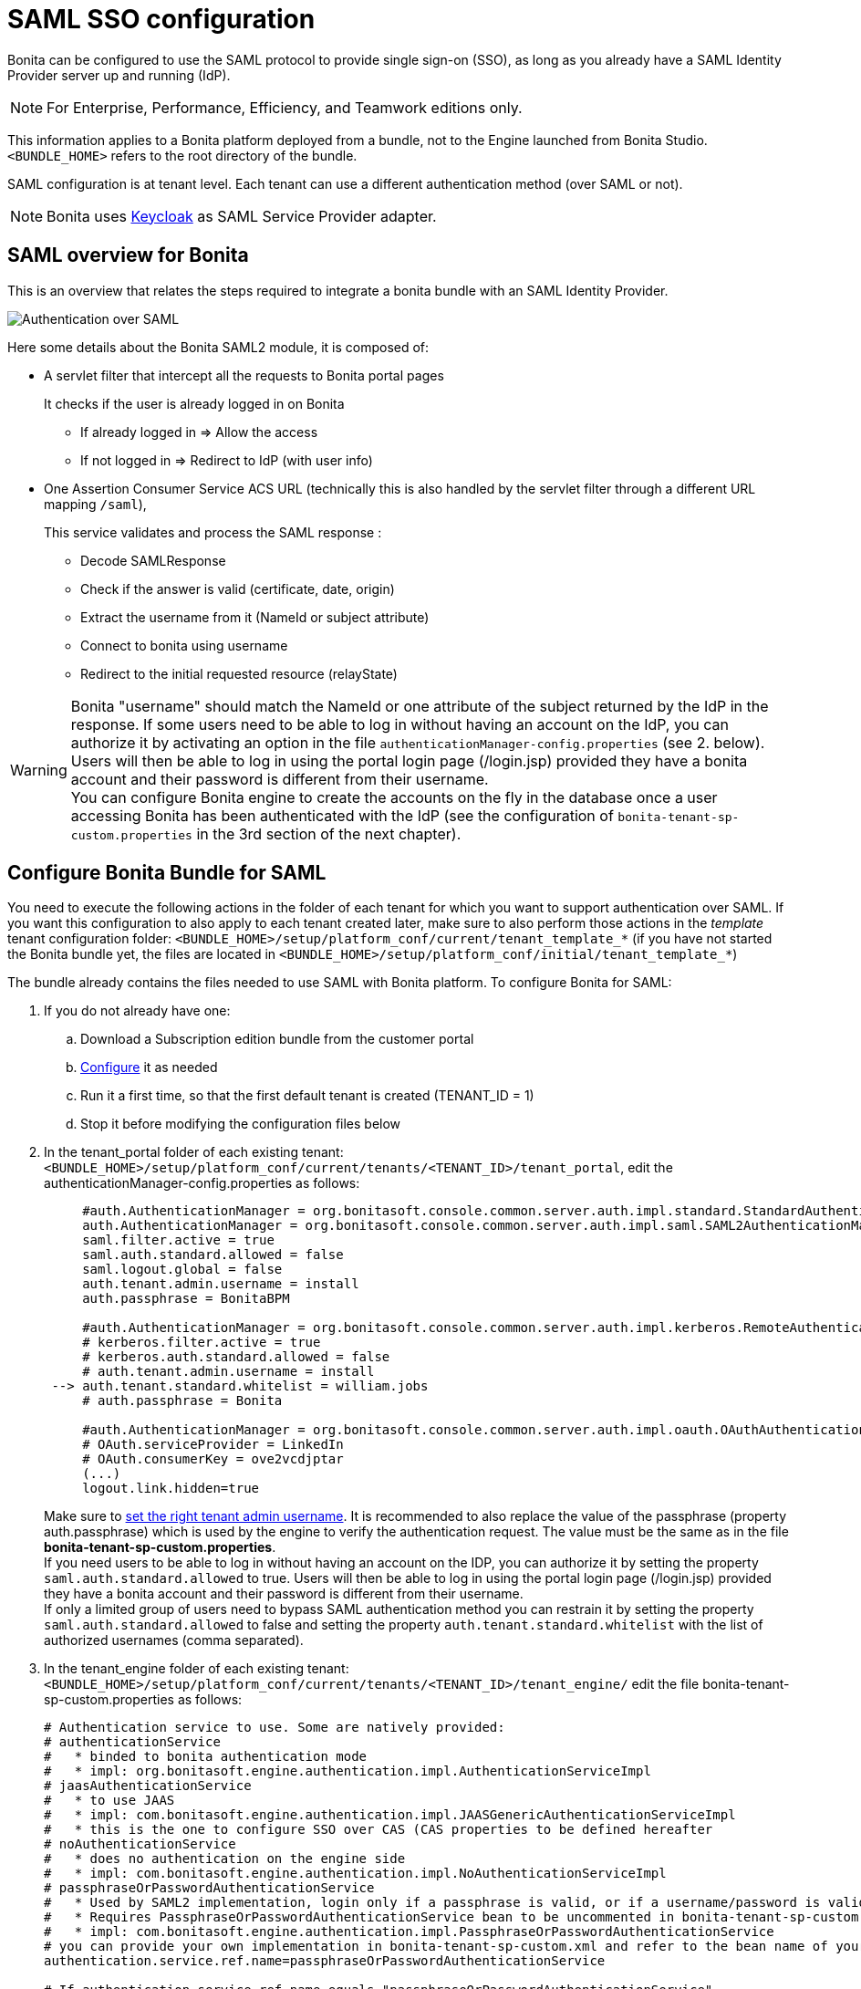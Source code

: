 = SAML SSO configuration
:description: Bonita can be configured to use the SAML protocol to provide single sign-on (SSO), as long as you already have a SAML Identity Provider server up and running (IdP).

Bonita can be configured to use the SAML protocol to provide single sign-on (SSO), as long as you already have a SAML Identity Provider server up and running (IdP).

[NOTE]
====

For Enterprise, Performance, Efficiency, and Teamwork editions only.
====

This information applies to a Bonita platform deployed from a bundle, not to the Engine launched from Bonita Studio. `<BUNDLE_HOME>` refers to the root directory of the bundle.

SAML configuration is at tenant level. Each tenant can use a different authentication method (over SAML or not).

[NOTE]
====

Bonita uses http://www.keycloak.org/[Keycloak] as SAML Service Provider adapter.
====

== SAML overview for Bonita

This is an overview that relates the steps required to integrate a bonita bundle with an SAML Identity Provider.

image:images/saml-overview.png[Authentication over SAML]
// {.img-responsive}

Here some details about the Bonita SAML2 module,
it is composed of:

* A servlet filter that intercept all the requests to Bonita portal pages
+
It checks if the user is already logged in on Bonita

 ** If already logged in \=> Allow the access
 ** If not logged in \=> Redirect to IdP (with user info)

* One Assertion Consumer Service ACS URL (technically this is also handled by the servlet filter through a different URL mapping  `/saml`),
+
This service validates and process the SAML response :

 ** Decode SAMLResponse
 ** Check if the answer is valid (certificate, date, origin)
 ** Extract the username from it (NameId or subject attribute)
 ** Connect to bonita using username
 ** Redirect to the initial requested resource (relayState)

[WARNING]
====
Bonita "username" should match the NameId or one attribute of the subject returned by the IdP in the response.
 If some users need to be able to log in without having an account on the IdP, you can authorize it by activating an option in the file `authenticationManager-config.properties` (see 2. below). Users will then be able to log in using the portal login page (/login.jsp) provided they have a bonita account and their password is different from their username. +
 You can configure Bonita engine to create the accounts on the fly in the database once a user accessing Bonita has been authenticated with the IdP (see the configuration of `bonita-tenant-sp-custom.properties` in the 3rd section of the next chapter).
====

== Configure Bonita Bundle for SAML

You need to execute the following actions in the folder of each tenant for which you want to support authentication over SAML.
If you want this configuration to also apply to each tenant created later, make sure to also perform those actions in the _template_ tenant configuration folder:
`<BUNDLE_HOME>/setup/platform_conf/current/tenant_template_*` (if you have not started the Bonita bundle yet, the files are located in `<BUNDLE_HOME>/setup/platform_conf/initial/tenant_template_*`)

The bundle already contains the files needed to use SAML with Bonita platform.
To configure Bonita for SAML:

. If you do not already have one:
 .. Download a Subscription edition bundle from the customer portal
 .. link:_basic-bonita-platform-installation[Configure] it as needed
 .. Run it a first time, so that the first default tenant is created (TENANT_ID = 1)
 .. Stop it before modifying the configuration files below
. In the tenant_portal folder of each existing tenant: `<BUNDLE_HOME>/setup/platform_conf/current/tenants/<TENANT_ID>/tenant_portal`,
edit the authenticationManager-config.properties as follows:
+
[source,properties]
----
     #auth.AuthenticationManager = org.bonitasoft.console.common.server.auth.impl.standard.StandardAuthenticationManagerImpl
     auth.AuthenticationManager = org.bonitasoft.console.common.server.auth.impl.saml.SAML2AuthenticationManagerImpl
     saml.filter.active = true
     saml.auth.standard.allowed = false
     saml.logout.global = false
     auth.tenant.admin.username = install
     auth.passphrase = BonitaBPM

     #auth.AuthenticationManager = org.bonitasoft.console.common.server.auth.impl.kerberos.RemoteAuthenticationManagerImpl
     # kerberos.filter.active = true
     # kerberos.auth.standard.allowed = false
     # auth.tenant.admin.username = install
 --> auth.tenant.standard.whitelist = william.jobs
     # auth.passphrase = Bonita

     #auth.AuthenticationManager = org.bonitasoft.console.common.server.auth.impl.oauth.OAuthAuthenticationManagerImpl
     # OAuth.serviceProvider = LinkedIn
     # OAuth.consumerKey = ove2vcdjptar
     (...)
     logout.link.hidden=true
----
+
Make sure to link:multi-tenancy-and-tenant-configuration#toc2[set the right tenant admin username].
It is recommended to also replace the value of the passphrase (property auth.passphrase) which is used by the engine to verify the authentication request.
The value must be the same as in the file *bonita-tenant-sp-custom.properties*. +
If you need users to be able to log in without having an account on the IDP, you can authorize it by setting the property `saml.auth.standard.allowed` to true. Users will then be able to log in using the portal login page (/login.jsp) provided they have a bonita account and their password is different from their username. +
If only a limited group of users need to bypass SAML authentication method you can restrain it by setting the property `saml.auth.standard.allowed` to false and setting the property `auth.tenant.standard.whitelist` with the list of authorized usernames (comma separated).

. In the tenant_engine folder of each existing tenant: `<BUNDLE_HOME>/setup/platform_conf/current/tenants/<TENANT_ID>/tenant_engine/`
edit the file bonita-tenant-sp-custom.properties as follows:
+
[source,properties]
----
# Authentication service to use. Some are natively provided:
# authenticationService
#   * binded to bonita authentication mode
#   * impl: org.bonitasoft.engine.authentication.impl.AuthenticationServiceImpl
# jaasAuthenticationService
#   * to use JAAS
#   * impl: com.bonitasoft.engine.authentication.impl.JAASGenericAuthenticationServiceImpl
#   * this is the one to configure SSO over CAS (CAS properties to be defined hereafter
# noAuthenticationService
#   * does no authentication on the engine side
#   * impl: com.bonitasoft.engine.authentication.impl.NoAuthenticationServiceImpl
# passphraseOrPasswordAuthenticationService
#   * Used by SAML2 implementation, login only if a passphrase is valid, or if a username/password is valid.
#   * Requires PassphraseOrPasswordAuthenticationService bean to be uncommented in bonita-tenant-sp-custom.xml
#   * impl: com.bonitasoft.engine.authentication.impl.PassphraseOrPasswordAuthenticationService
# you can provide your own implementation in bonita-tenant-sp-custom.xml and refer to the bean name of your choice
authentication.service.ref.name=passphraseOrPasswordAuthenticationService

# If authentication.service.ref.name equals "passphraseOrPasswordAuthenticationService",
# you need to configure the following passphrase
authentication.service.ref.passphrase=BonitaBPM

# Create users on the fly, when they are missing from bonita but authenticated by the SSO. The user will belong to the group and role specified below.
#authentication.passphraseOrPasswordAuthenticationService.createMissingUser.enable=true
#authentication.passphraseOrPasswordAuthenticationService.createMissingUser.defaultMembershipGroupPath=/ACME/HR
#authentication.passphraseOrPasswordAuthenticationService.createMissingUser.defaultMembershipRoleName=member

# CAS authentication delegate : enables the user, providing login/password,
# to be logged in automatically against CAS web application
# To be used in conjunction with the generic authentication service configured with CAS (jaasAuthenticationService)
#authenticator.delegate=casAuthenticatorDelegate
#authentication.delegate.cas.server.url.prefix=http://ip_address:port
#authentication.delegate.cas.service.url=http://ip_address:port/bonita/loginservice
----
+
It is recommended to also replace the value of the passphrase (property auth.passphrase). The value must be the same as in the file *authenticationManager-config.properties* updated previously.
+
If you want Bonita engine to create the accounts on the fly once a user accessing Bonita has been authenticated with the IdP, you can uncomment the property `authentication.passphraseOrPasswordAuthenticationService.createMissingUser.enable` (and set its value to true) as well as the next 2 properties to add a default membership to each user account:

 ** `authentication.passphraseOrPasswordAuthenticationService.createMissingUser.defaultMembershipGroupPath` specify the group in which every user account created on the fly will be added (the full group path is needed)
 ** `authentication.passphraseOrPasswordAuthenticationService.createMissingUser.defaultMembershipRoleName` specify the role to use to create the membership

+
NOTE: Activating this option means any user authorized by the IdP to access Bonita will have an account created automatically in Bonita Database.

. If your Identity Provider (IdP) requires requests to be signed, generate a private key.
For example on linux, you can use the command ssh-keygen, then go to "`cd ~/.ssh`" to retrieve the key from the file id_rsa (more id_rsa, then copy the key).

+
NOTE: The expected format for Keys and certificates is PEM (with or without the comment header and footer). +

. In the tenant_portal folder of each existing tenant: `<BUNDLE_HOME>/setup/platform_conf/current/tenants/<TENANT_ID>/tenant_portal`, +
edit the file *keycloak-saml.xml* to setup Bonita webapp as a Service provider working with your IdP.
 ** The entityID is the Service Provider given to your bonita installation. You can change it if you want but you need to provide it to your IdP.
 ** The sslPolicy option may need to be changed if Bonita Portal and the IdP are not both accessed via HTTPS. Possible values for this property are: ALL, EXTERNAL, and NONE. For ALL, all requests must come in via HTTPS. For EXTERNAL, only non-private IP addresses must come over via HTTPS. For NONE, no requests are required to come over via HTTPS.
 ** If your *IdP requires the SSO requests to be signed*:
  *** make sure you have signing="true" inside the Key node of the SP
  *** replace the following strings in the Keys:Key section of the SP:
   **** put your private key here
   **** put your certificate here
+
with you current Bonita server's private key and certificate.
  *** make sure you have the following inside the IDP node:
   **** signaturesRequired="true"
   **** signatureAlgorithm="the_algorithm_used_by_your_IDP"  (default value: RSA_SHA256)
  *** make sure you have signRequest="true" inside the SingleSignOnService node
  *** make sure you have the following in the SingleLogoutService node:
   **** signRequest="true"
   **** signResponse="true"
 ** If your *IdP encrypts the assertions*:
  *** make sure you have encryption="true" inside the Key node of the SP
  *** replace the following strings in the Keys:Key section of the SP:
   **** put your private key here
   **** put your certificate here
with you current Bonita server's private key.
 ** If your *IdP responses are signed*:
  *** make sure you have signing="true" inside the Key node of the IDP
  *** replace the following strings in the Keys:Key section of the IDP:
   **** put your certificate here
+
with the certificate provided by the IdP.
  *** make sure you have signatureAlgorithm="the_algorithm_used_by_your_IDP"  (default value: RSA_SHA256) inside the IDP node
  *** make sure you have validateResponseSignature="true" inside the SingleSignOnService node
  *** make sure you have the following in the SingleLogoutService node:
   **** validateRequestSignature="true"
   **** validateResponseSignature="true"
 ** The IDP entityID attribute needs to be replaced with the entity ID of the IdP.
 ** The PrincipalNameMapping policy indicates how to retrieve the subject attribute that matches a bonita user account username from the IdP response.
The policy can either be FROM_NAME_ID or FROM_ATTRIBUTE (in that case you need to specify the name of the subject attribute to use).
 ** You may also need to change the requestBinding and/or responseBinding from POST to REDIRECT depending on your IdP configuration.
 ** The url binding to your IdP also needs to be define by replacing the following string:
  *** http://idp.saml.binding.url.to.change

[NOTE]
====

About SAML assertions encryption by the IdP: When the assertions encryption is active, the IdP uses a random key which in turn is encrypted with the SP's public key. +
The SP uses its private key to decrypt the random key which in turn is used to decrypt the SAML assertion.
This ensures that only the SP can decrypt the SAML assertion.
====

[NOTE]
====

If your IdP neither requires the SSO requests to be signed nor encrypts its own responses, you can remove the Keys node from the SP and set the attributes signaturesRequired, signRequest and signResponse to false. +
If your IdP responses are not signed, you can remove the Keys node from the IDP and set the attributes validateRequestSignature and validateResponseSignature to false.
====

[NOTE]
====

More configuration options can be found in https://www.keycloak.org/docs/latest/securing_apps/index.html#_saml-general-config[Keycloak official documentation]
====

[source,xml]
----
    <keycloak-saml-adapter>
        <SP entityID="bonita"
            sslPolicy="EXTERNAL"
            nameIDPolicyFormat="urn:oasis:names:tc:SAML:1.1:nameid-format:unspecified"
            forceAuthentication="false"
            isPassive="false"
            turnOffChangeSessionIdOnLogin="false">
            <Keys>
     -->        <Key signing="true"
     -->             encryption="true">
     -->            <PrivateKeyPem>put your private key here</PrivateKeyPem>
     -->            <CertificatePem>put your certificate here</CertificatePem>
                </Key>
            </Keys>
            <PrincipalNameMapping policy="FROM_ATTRIBUTE" attribute="username"/>
            <IDP entityID="idp entity ID to change"
     -->         signaturesRequired="true"
     -->         signatureAlgorithm="RSA_SHA256">
     -->        <SingleSignOnService signRequest="true"
     -->           validateResponseSignature="true"
                   requestBinding="POST"
                   responseBinding="POST"
     -->           bindingUrl="http://idp.saml.binding.url.to.change"/>
     -->        <SingleLogoutService signRequest="true"
     -->           signResponse="true"
     -->           validateRequestSignature="true"
     -->           validateResponseSignature="true"
                   requestBinding="POST"
                   responseBinding="POST"
     -->           postBindingUrl="http://idp.saml.binding.url.to.change"
     -->           redirectBindingUrl="http://idp.saml.binding.url.to.change"/>
                <Keys>
     -->            <Key signing="true">
     -->            <CertificatePem>put your certificate here</CertificatePem>
                    </Key>
                </Keys>
            </IDP>
         </SP>
    </keycloak-saml-adapter>
----

If your Identity Provider is corectly configured (see the section _Configure the Identity Provider_), you are done.
Then you can try to access a portal page, an app page or a form URL (or just `http://<host>:<port>/bonita[?tenant=<tenantId>]`) and make sure that you are redirected to your Identity Provider to log in (unless you are already logged in). +
Note that if you try to access `http://<bundle host>:<port>/bonita/login.jsp`, then you won't be redirected as this page still needs to be accessible in order for the tenant administrator (or another user if you set the property `saml.auth.standard.allowed` to true) to be able to log in without an account on the Identity Provider.

[WARNING]
====

If your Bonita platform is behind a proxy server, You need to make sure the reverse proxy is configured
to include the correct `Host:` header to the requests and the application server is configured to use this header (it is usually the case by default).
This is required so that `HttpServletRequest.getRequestURL` returns the URL used by the user and not the internal URL used by the reverse proxy. +
For example, if you are running Apache >=2.0.31 as reverse proxy, this configuration is controlled by the property http://httpd.apache.org/docs/2.2/mod/mod_proxy.html#proxypreservehost[ProxyPreserveHost].
If you need more fine tuning or if you cannot update the reverse proxy configuration, you can consult the official documentation for https://tomcat.apache.org/connectors-doc/common_howto/proxy.html[Tomcat]
====

== Configure the Identity Provider

Your IdP should declare a Service Provider named `bonita` (or the value of the `entityID` set in the file *keycloack-saml.xml* of Bonita bundle if it is different) with the following configuration:

* ACS URL or SAML Processing URL: `http[s]://<bundle host>:<port>/bonita/saml`
* request binding and response binding configured with the same values as in *keycloack-saml.xml* (`POST` or `REDIRECT`)
* `Client signature required` configured with the same values as the property `signRequest` in *keycloack-saml.xml*
* if the IdP requires the client Bonita server (the SP) to sign its requests, make sure the IdP has access to Bonita server's certificate (the same that has been set in the SP:Keys:Key section of the *keycloak-saml.xml*)
* if the IdP responses are signed, make sure the certificate of the IdP has been set in the IDP:Keys:Key section of the *keycloack-saml.xml*
* the Name ID or a user attribute of the user principal sent back by the IdP should match the username of the user accounts in Bonita and the PrincipalNameMapping policy (and attribute value) in *keycloack-saml.xml* should reflect that

[NOTE]
====

If the IdP declares a redirect/target URL, it might override the target URL set by the Service Provider request, and you may always end up on the same page after logging in. In that case, try to remove the redirect URL. Bonita supports redirection to the URL initially requested after logging in on the IdP, provided the IdP doesn't force this URL.
====

== Configure logout behaviour

If your Bonita platform is configured to manage authentication over SAML, when users log out of Bonita Portal, they do not log out of the SAML Identity Provider (IdP).
Therefore they are not logged out of all applications that are using the IdP.
To avoid this, you have two options :

[discrete]
==== Hide the logout button of the portal

This is the most commonly used solution. Users are logged in as long as they don't close their web browser (unless their session times out).
To do this, set the `logout.link.hidden` option to `true` in `authenticationManager-config.properties` located in `<BUNDLE_HOME>/setup/platform_conf/initial/tenant_template_portal` for not initialized platform or `<BUNDLE_HOME>/setup/platform_conf/current/tenant_template_portal` and `<BUNDLE_HOME>/setup/platform_conf/current/tenants/[TENANT_ID]/tenant_portal/`.

[NOTE]
====

When a user logs out from the IdP directly, Bonita Portal's session will remain active. The user's session time to live will be reset
to the configured session timeout value upon each user interaction with the server.
====

[discrete]
==== Setup Bonita platform for SAML global logout

Global logout allows to log out from the Identity Provider as well as all the registered Service Providers when logging out from Bonita platform. This is sometimes required for example if users are on public computers.
As Identity Providers do not necessarily support single logout and have different ways of handling it (there are several SAML Single Logout methods), Bonita only offers SAML global logout as an experimental feature. Meaning that this feature has only been tested with Keycloack server acting as Identity Provider.
Therefore, there is no guaranty that the global logout will work with your Identity Provider. However, if your IdP supports the Service Provider initiated flow of SAML's Web Browser Single Logout profile, single logout is likely to work.
To setup Bonita for global logout:

. Set the `saml.logout.global` option to `true` in `authenticationManager-config.properties` located in `<BUNDLE_HOME>/setup/platform_conf/initial/tenant_template_portal` for not initialized platform or `<BUNDLE_HOME>/setup/platform_conf/current/tenant_template_portal` and `<BUNDLE_HOME>/setup/platform_conf/current/tenants/<TENANT_ID>/tenant_portal/`.
. Update the SingleLogoutService section of `keycloak-saml.xml` located in `<BUNDLE_HOME>/setup/platform_conf/initial/tenant_template_portal` for not initialized platform or `<BUNDLE_HOME>/setup/platform_conf/current/tenant_template_portal` and `<BUNDLE_HOME>/setup/platform_conf/current/tenants/<TENANT_ID>/tenant_portal/` to match your Identity Provider configuration.
. Update your Identity Provider configuration to setup the Logout Service POST/Redirect Binding URL to <Bonita_server_URL>/bonita/samlLogout

[NOTE]
====

If the single logout flow supported by your IdP is not the same as the one supported by Bonita platform, the preferred solution to handle it anyway is to intercept the requests to /logoutService and handle the logout programmatically.
====

== Troubleshoot

To troubleshoot SSO login issues, you need to add a logging handler for the package `org.keycloak` and increase the xref:logging.adoc[log level] to `ALL` for the packages `org.bonitasoft`, `com.bonitasoft`, and `org.keycloak` in order for errors to be displayed in the log files bonita-*.log (by default, they are not).

In order to do that in a Tomcat bundle, you need to edit the file `<BUNDLE_HOME>/server/conf/logging.properties.

* Add the lines:

[source,properties]
----
org.keycloak.handlers = 5bonita.org.apache.juli.AsyncFileHandler
org.keycloak.level = ALL
----

* Update the existing lines (to set the level to `ALL`):

[source,properties]
----
org.bonitasoft.level = ALL
com.bonitasoft.level = ALL
----

Edit the _logger_ tags which _category_ matches `org.bonitasoft` and `com.bonitasoft` packages: change the _level_ _name_ attribute of each _logger_ to `ALL` and add a new logger with the _category_ `org.keyclock` (also with a _level_ _name_ set to `ALL`).

[discrete]
==== Common error examples

*Symptom:* After configuring SAML SSO in Bonita, the Bonita Portal login page does not redirect to the SSO login page. +
*Possible Solutions:*

* Check all the Bonita configuration settings are correct.
* Make sure `setup[.sh][.bat] push` has been executed and the server restarted after the changes.
* Try cleaning the cache and cookies of the web browser.

*Symptom:* The following stacktrace appears in the Bonita server log :

[source,log]
----
2018-10-10 13:22:45,921 SEVERE [org.bonitasoft.console.common.server.sso.filter.InternalSSOFilter] (default task-1) java.lang.RuntimeException: Sp signing key must have a PublicKey or Certificate defined: java.lang.RuntimeException: java.lang.RuntimeException: Sp signing key must have a PublicKey or Certificate defined
	at org.keycloak.adapters.saml.config.parsers.DeploymentBuilder.build(DeploymentBuilder.java:119)
	at org.bonitasoft.console.common.server.auth.impl.saml.BonitaSAML2Filter.getSamlDeployment(BonitaSAML2Filter.java:174)
	(...)
Caused by: java.lang.RuntimeException: Sp signing key must have a PublicKey or Certificate defined
	at org.keycloak.adapters.saml.config.parsers.DeploymentBuilder.build(DeploymentBuilder.java:115)
	... 51 more
----

*Problem:* The signing of the requests has been enabled in the *keycloak-saml.xml* file, but there is no \<CertificatePem> in the Keys:Key section of the SP. +
*Solution:* Add Bonita server's certificate in the Keys:Key section of the SP.

*Symptom:* The following stacktrace appears in the Bonita server log :

[source,log]
----
2018-10-11 20:11:37,314 ERROR [org.keycloak.adapters.saml.profile.webbrowsersso.WebBrowserSsoAuthenticationHandler] (default task-1) Failed to verify saml response signature: org.keycloak.common.VerificationException: Invalid signature on document
	at org.keycloak.adapters.saml.profile.AbstractSamlAuthenticationHandler.verifyPostBindingSignature(AbstractSamlAuthenticationHandler.java:520)
	at org.keycloak.adapters.saml.profile.AbstractSamlAuthenticationHandler.validateSamlSignature(AbstractSamlAuthenticationHandler.java:271)
	(...)
----

*Problem:* The SAML module of the Bonita server has tried to validate the signature of the response sent by the IdP using the \<CertificatePem> stored in the IDP:Keys:Key section of the *keycloak-saml.xml* file, but:

* either the validation has failed because the private key used by the IdP to sign the response does not match the certificate used by the SAML module.
* or the IdP does not really sign the response (in that case, by activating all the logs for the `org.keyclock` package, you should also see a message `Cannot find Signature element`). +
*Solution:* Make sure the certificate in the Keys:Key section of the IdP is indeed the one belonging to the private key being used by the IdP to sign its responses. Also make sure the IdP is configured to indeed sign the response. If not you can also change the IDP:Keys:Key section of the *keycloak-saml.xml* to put signing to false and the IDP:SingleSignOnService section to put validateResponseSignature to false.

*Symptom:* The following stacktrace appears in the Bonita server log :

[source,log]
----
2018-10-11 20:54:22,258 ERROR [org.keycloak.adapters.saml.profile.webbrowsersso.WebBrowserSsoAuthenticationHandler] (default task-2) Error extracting SAML assertion: Encryptd assertion and decrypt private key is null
2018-10-11 20:54:22,260 ERROR [io.undertow.request] (default task-2) UT005023: Exception handling request to /bonita/saml: java.lang.NullPointerException
	at org.keycloak.adapters.saml.profile.AbstractSamlAuthenticationHandler.handleLoginResponse(AbstractSamlAuthenticationHandler.java:366)
	at org.keycloak.adapters.saml.profile.AbstractSamlAuthenticationHandler.handleSamlResponse(AbstractSamlAuthenticationHandler.java:213)
	(...)
----

*Problem:* The IdP has sent an encrypted assertion in its response, but the SAML module can not find Bonita server's private key in the *keycloak-saml.xml* file, and so it can not decrypt the assertion. +
*Solution:*

* Make sure you have encryption="true" inside the Key node of the SP.
* Add Bonita server's private key in the Keys:Key section of the SP.

*Symptom:* Bonita portal URL profile and page parameters (or any other) after the hash are lost in redirections. As a result once the SAML login page redirects back to Bonita portal, the portal displays the first page of the default profile. +
*Problem:* The hash part of an URL is not sent server-side. It only exists in the web browser. That explains this behavior. +
*Solution:*
The workaround is to put the parameters as regular URL query parameters. Bonita portal has a mechanism that will convert them to hash parameters if they need to be (this only works since version 7.8.1 of Bonita). +
For example instead of `<server_URL>/bonita/portal/homepage#?_p=caselistinguser&_pf=2`, use `<server_URL>/bonita/portal/homepage?_p=caselistinguser&_pf=2`

== Manage passwords

When your Bonita platform is configured to manage authentication over SAML, the user password are managed in your SAML Identity Provider (IdP).
However, when you create a user in Bonita Portal, specifying a password is mandatory. This password is ignored when logging in with the IdP.

== LDAP synchronizer and SAML

If you are using an LDAP service and the xref:ldap-synchronizer.adoc[LDAP synchronizer] to manage your user data, +
you can continue to do this and manage authentication over SAML. +
The LDAP synchronizer user must be registered in Bonita (no need for an SAML IdP account). It is recommended though to use the tenant admin account.
We recommend that you use LDAP as your master source for information, synchronizing the relevant information with your Bonita platform.

[NOTE]
====

By default the xref:ldap-synchronizer.adoc[LDAP synchronizer] sets the password of the accounts created with the same value as the username. So, even if you allow standard authentication (by setting the property `saml.auth.standard.allowed` in *authenticationManager-config.properties*), users won't be able to log in with the portal login page directly without going through the IdP. +
====

== Single sign-on with SAML using the REST API

SAML is a browser-oriented protocol (based on http automatic redirection, forms, etc...), therefore only resources that require a direct access from a web browser are handled by the SAML filter.
Access to other resources won't trigger an SAML authentication process.
Here is the subset of pages filtered by the SAML filter:

* /saml
* /samlLogout
* /portal/homepage
* /portal/resource/*
* /portal/form/*
* /mobile/*
* /apps/*
* /logoutservice

REST API are not part of them, but if an http session already exists thanks to cookies, REST API can be used.

The recommended way to authenticate to Bonita Portal to use the REST API is to use the xref:rest-api-overview.adoc#bonita-authentication[login service]..
